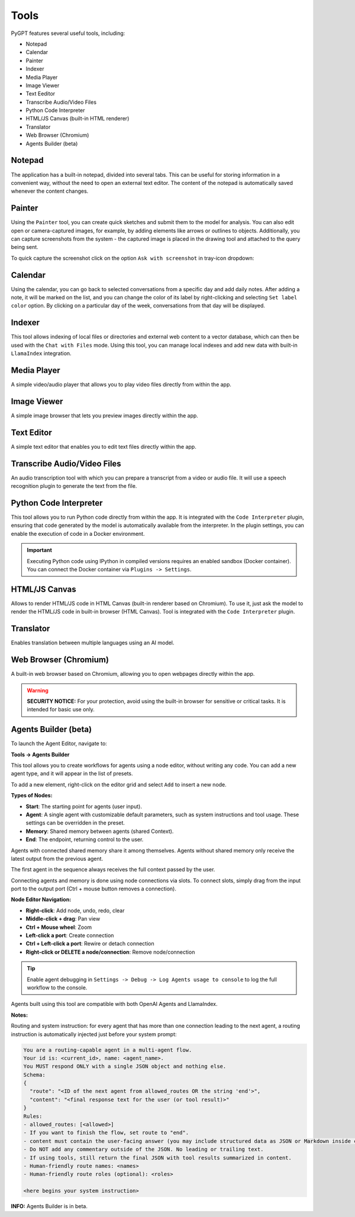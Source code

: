 Tools
=====

PyGPT features several useful tools, including:

* Notepad
* Calendar
* Painter
* Indexer
* Media Player
* Image Viewer
* Text Eeditor
* Transcribe Audio/Video Files
* Python Code Interpreter
* HTML/JS Canvas (built-in HTML renderer)
* Translator
* Web Browser (Chromium)
* Agents Builder (beta)

.. image:: images/v2_tool_menu.png
   :width: 400

Notepad
-------

The application has a built-in notepad, divided into several tabs. This can be useful for storing information in a convenient way, without the need to open an external text editor. The content of the notepad is automatically saved whenever the content changes.

.. image:: images/v2_notepad.png
   :width: 600

Painter
-------

Using the ``Painter`` tool, you can create quick sketches and submit them to the model for analysis. You can also edit open or camera-captured images, for example, by adding elements like arrows or outlines to objects. Additionally, you can capture screenshots from the system - the captured image is placed in the drawing tool and attached to the query being sent.

.. image:: images/v2_draw.png
   :width: 800

To quick capture the screenshot click on the option ``Ask with screenshot`` in tray-icon dropdown:

.. image:: images/v2_screenshot.png
   :width: 300


Calendar
--------

Using the calendar, you can go back to selected conversations from a specific day and add daily notes. After adding a note, it will be marked on the list, and you can change the color of its label by right-clicking and selecting ``Set label color`` option. By clicking on a particular day of the week, conversations from that day will be displayed.

.. image:: images/v2_calendar.png
   :width: 800


Indexer
-------

This tool allows indexing of local files or directories and external web content to a vector database, which can then be used with the ``Chat with Files`` mode. Using this tool, you can manage local indexes and add new data with built-in ``LlamaIndex`` integration.

.. image:: images/v2_tool_indexer.png
   :width: 800


Media Player
------------

A simple video/audio player that allows you to play video files directly from within the app.


Image Viewer
------------

A simple image browser that lets you preview images directly within the app.


Text Editor
-----------

A simple text editor that enables you to edit text files directly within the app.


Transcribe Audio/Video Files
-----------------------------

An audio transcription tool with which you can prepare a transcript from a video or audio file. It will use a speech recognition plugin to generate the text from the file.


Python Code Interpreter
-----------------------

This tool allows you to run Python code directly from within the app. It is integrated with the ``Code Interpreter`` plugin, ensuring that code generated by the model is automatically available from the interpreter. In the plugin settings, you can enable the execution of code in a Docker environment.

.. important::
   Executing Python code using IPython in compiled versions requires an enabled sandbox (Docker container). You can connect the Docker container via ``Plugins -> Settings``.

HTML/JS Canvas
---------------

Allows to render HTML/JS code in HTML Canvas (built-in renderer based on Chromium). To use it, just ask the model to render the HTML/JS code in built-in browser (HTML Canvas). Tool is integrated with the ``Code Interpreter`` plugin.

Translator
----------

Enables translation between multiple languages using an AI model.

Web Browser (Chromium)
----------------------

A built-in web browser based on Chromium, allowing you to open webpages directly within the app. 

.. warning::

   **SECURITY NOTICE:** For your protection, avoid using the built-in browser for sensitive or critical tasks. It is intended for basic use only.

Agents Builder (beta)
---------------------

To launch the Agent Editor, navigate to:

**Tools -> Agents Builder**

.. image:: images/nodes.png
   :width: 800

This tool allows you to create workflows for agents using a node editor, without writing any code. You can add a new agent type, and it will appear in the list of presets.

To add a new element, right-click on the editor grid and select ``Add`` to insert a new node.

**Types of Nodes:**

- **Start**: The starting point for agents (user input).
- **Agent**: A single agent with customizable default parameters, such as system instructions and tool usage. These settings can be overridden in the preset.
- **Memory**: Shared memory between agents (shared Context).
- **End**: The endpoint, returning control to the user.

Agents with connected shared memory share it among themselves. Agents without shared memory only receive the latest output from the previous agent.

The first agent in the sequence always receives the full context passed by the user.

Connecting agents and memory is done using node connections via slots. To connect slots, simply drag from the input port to the output port (Ctrl + mouse button removes a connection).

**Node Editor Navigation:**

- **Right-click**: Add node, undo, redo, clear
- **Middle-click + drag**: Pan view
- **Ctrl + Mouse wheel**: Zoom
- **Left-click a port**: Create connection
- **Ctrl + Left-click a port**: Rewire or detach connection
- **Right-click or DELETE a node/connection**: Remove node/connection


.. tip::

   Enable agent debugging in ``Settings -> Debug -> Log Agents usage to console`` to log the full workflow to the console.

Agents built using this tool are compatible with both OpenAI Agents and LlamaIndex.

**Notes:**

Routing and system instruction: for every agent that has more than one connection leading to the next agent, a routing instruction is automatically injected just before your system prompt:

.. code-block:: console

   You are a routing-capable agent in a multi-agent flow.
   Your id is: <current_id>, name: <agent_name>.
   You MUST respond ONLY with a single JSON object and nothing else.
   Schema:
   {
     "route": "<ID of the next agent from allowed_routes OR the string 'end'>",
     "content": "<final response text for the user (or tool result)>"
   }
   Rules:
   - allowed_routes: [<allowed>]
   - If you want to finish the flow, set route to "end".
   - content must contain the user-facing answer (you may include structured data as JSON or Markdown inside content).
   - Do NOT add any commentary outside of the JSON. No leading or trailing text.
   - If using tools, still return the final JSON with tool results summarized in content.
   - Human-friendly route names: <names>
   - Human-friendly route roles (optional): <roles>

   <here begins your system instruction>

**INFO:** Agents Builder is in beta.